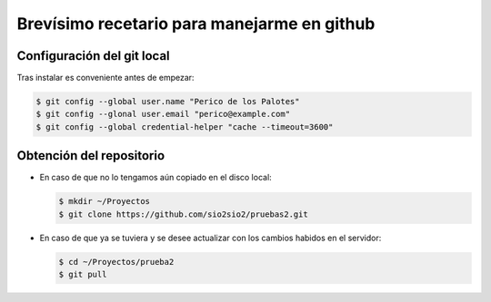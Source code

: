 Brevísimo recetario para manejarme en github
********************************************

Configuración del git local
===========================
Tras instalar es conveniente antes de empezar:

.. code-block:: console

   $ git config --global user.name "Perico de los Palotes"
   $ git config --glonal user.email "perico@example.com"
   $ git config --global credential-helper "cache --timeout=3600"

Obtención del repositorio
=========================

* En caso de que no lo tengamos aún copiado en el disco local:

  .. code-block:: console

     $ mkdir ~/Proyectos
     $ git clone https://github.com/sio2sio2/pruebas2.git

* En caso de que ya se tuviera y se desee actualizar con los cambios
  habidos en el servidor:

  .. code-block:: console

     $ cd ~/Proyectos/prueba2
     $ git pull
